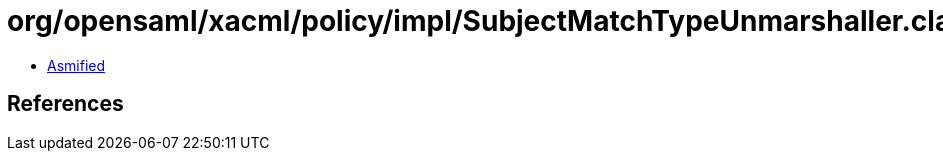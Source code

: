 = org/opensaml/xacml/policy/impl/SubjectMatchTypeUnmarshaller.class

 - link:SubjectMatchTypeUnmarshaller-asmified.java[Asmified]

== References

